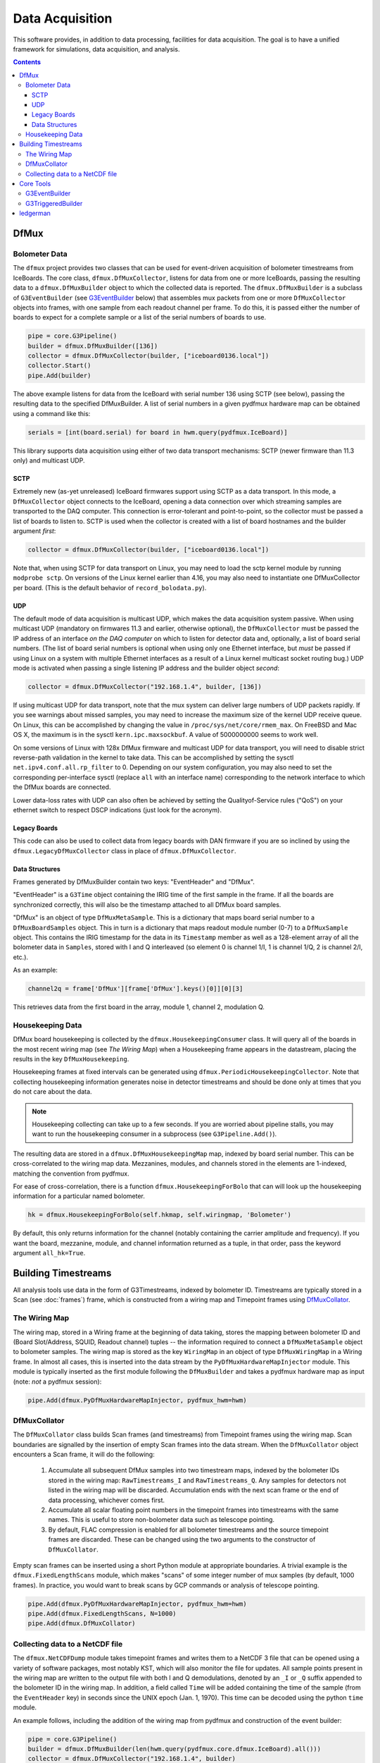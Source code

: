 ----------------
Data Acquisition
----------------

This software provides, in addition to data processing, facilities for data acquisition. The goal is to have a unified framework for simulations, data acquisition, and analysis.

.. contents:: Contents

DfMux
=====

Bolometer Data
~~~~~~~~~~~~~~

The ``dfmux`` project provides two classes that can be used for event-driven acquisition of bolometer timestreams from IceBoards. The core class, ``dfmux.DfMuxCollector``, listens for data from one or more IceBoards, passing the resulting data to a ``dfmux.DfMuxBuilder`` object to which the collected data is reported. The ``dfmux.DfMuxBuilder`` is a subclass of ``G3EventBuilder`` (see G3EventBuilder_ below) that assembles mux packets from one or more ``DfMuxCollector`` objects into frames, with one sample from each readout channel per frame. To do this, it is passed either the number of boards to expect for a complete sample or a list of the serial numbers of boards to use.

.. code-block:: python

	pipe = core.G3Pipeline()
	builder = dfmux.DfMuxBuilder([136])
	collector = dfmux.DfMuxCollector(builder, ["iceboard0136.local"])
	collector.Start()
	pipe.Add(builder)

The above example listens for data from the IceBoard with serial number 136 using SCTP (see below), passing the resulting data to the specified DfMuxBuilder. A list of serial numbers in a given pydfmux hardware map can be obtained using a command like this:

.. code-block:: python

        serials = [int(board.serial) for board in hwm.query(pydfmux.IceBoard)]


This library supports data acquisition using either of two data transport mechanisms: SCTP (newer firmware than 11.3 only) and multicast UDP.

SCTP
____

Extremely new (as-yet unreleased) IceBoard firmwares support using SCTP as a data transport. In this mode, a ``DfMuxCollector`` object connects to the IceBoard, opening a data connection over which streaming samples are transported to the DAQ computer. This connection is error-tolerant and point-to-point, so the collector must be passed a list of boards to listen to. SCTP is used when the collector is created with a list of board hostnames and the builder argument *first*:

.. code-block:: python

	collector = dfmux.DfMuxCollector(builder, ["iceboard0136.local"])

Note that, when using SCTP for data transport on Linux, you may need to load the sctp kernel module by running ``modprobe sctp``. On versions of the Linux kernel earlier than 4.16, you may also need to instantiate one DfMuxCollector per board. (This is the default behavior of ``record_bolodata.py``).


UDP
___

The default mode of data acquisition is multicast UDP, which makes the data acquisition system passive. When using multicast UDP (mandatory on firmwares 11.3 and earlier, otherwise optional), the ``DfMuxCollector`` must be passed the IP address of an interface *on the DAQ computer* on which to listen for detector data and, optionally, a list of board serial numbers. (The list of board serial numbers is optional when using only one Ethernet interface, but *must* be passed if using Linux on a system with multiple Ethernet interfaces as a result of a Linux kernel multicast socket routing bug.) UDP mode is activated when passing a single listening IP address and the builder object *second*:

.. code-block:: python

	collector = dfmux.DfMuxCollector("192.168.1.4", builder, [136])

If using multicast UDP for data transport, note that the mux system can deliver large numbers of UDP packets rapidly. If you see warnings about missed samples, you may need to increase the maximum size of the kernel UDP receive queue. On Linux, this can be accomplished by changing the value in ``/proc/sys/net/core/rmem_max``. On FreeBSD and Mac OS X, the maximum is in the sysctl ``kern.ipc.maxsockbuf``. A value of 5000000000 seems to work well.

On some versions of Linux with 128x DfMux firmware and multicast UDP for data transport, you will need to disable strict reverse-path validation in the kernel to take data. This can be accomplished by setting the sysctl ``net.ipv4.conf.all.rp_filter`` to 0. Depending on our system configuration, you may also need to set the corresponding per-interface sysctl (replace ``all`` with an interface name) corresponding to the network interface to which the DfMux boards are connected.

Lower data-loss rates with UDP can also often be achieved by setting the Qualityof-Service rules ("QoS") on your ethernet switch to respect DSCP indications (just look for the acronym).

Legacy Boards
_____________

This code can also be used to collect data from legacy boards with DAN firmware if you are so inclined by using the ``dfmux.LegacyDfMuxCollector`` class in place of ``dfmux.DfMuxCollector``.

Data Structures
_______________

Frames generated by DfMuxBuilder contain two keys: "EventHeader" and "DfMux".

"EventHeader" is a ``G3Time`` object containing the IRIG time of the first sample in the frame. If all the boards are synchronized correctly, this will also be the timestamp attached to all DfMux board samples.

"DfMux" is an object of type ``DfMuxMetaSample``. This is a dictionary that maps board serial number to a ``DfMuxBoardSamples`` object. This in turn is a dictionary that maps readout module number (0-7) to a ``DfMuxSample`` object. This contains the IRIG timestamp for the data in its ``Timestamp`` member as well as a 128-element array of all the bolometer data in ``Samples``, stored with I and Q interleaved (so element 0 is channel 1/I, 1 is channel 1/Q, 2 is channel 2/I, etc.).

As an example:

.. code-block:: python

	channel2q = frame['DfMux'][frame['DfMux'].keys()[0]][0][3]

This retrieves data from the first board in the array, module 1, channel 2, modulation Q.

Housekeeping Data
~~~~~~~~~~~~~~~~~

DfMux board housekeeping is collected by the ``dfmux.HousekeepingConsumer`` class. It will query all of the boards in the most recent wiring map (see `The Wiring Map`) when a Housekeeping frame appears in the datastream, placing the results in the key ``DfMuxHousekeeping``. 

Housekeeping frames at fixed intervals can be generated using ``dfmux.PeriodicHousekeepingCollector``. Note that collecting housekeeping information generates noise in detector timestreams and should be done only at times that you do not care about the data.

.. note:: 

	Housekeeping collecting can take up to a few seconds. If you are worried about pipeline stalls, you may want to run the housekeeping consumer in a subprocess (see ``G3Pipeline.Add()``).

The resulting data are stored in a ``dfmux.DfMuxHousekeepingMap`` map, indexed by board serial number. This can be cross-correlated to the wiring map data. Mezzanines, modules, and channels stored in the elements are 1-indexed, matching the convention from pydfmux.

For ease of cross-correlation, there is a function ``dfmux.HousekeepingForBolo`` that can will look up the housekeeping information for a particular named bolometer.

.. code-block:: python

	hk = dfmux.HousekeepingForBolo(self.hkmap, self.wiringmap, 'Bolometer')

By default, this only returns information for the channel (notably containing the carrier amplitude and frequency). If you want the board, mezzanine, module, and channel information returned as a tuple, in that order, pass the keyword argument ``all_hk=True``.

Building Timestreams
====================

All analysis tools use data in the form of G3Timestreams, indexed by bolometer ID. Timestreams are typically stored in a Scan (see :doc:`frames`) frame, which is constructed from a wiring map and Timepoint frames using DfMuxCollator_.

The Wiring Map
~~~~~~~~~~~~~~

The wiring map, stored in a Wiring frame at the beginning of data taking, stores the mapping between bolometer ID and (Board Slot/Address, SQUID, Readout channel) tuples -- the information required to connect a ``DfMuxMetaSample`` object to bolometer samples. The wiring map is stored as the key ``WiringMap`` in an object of type ``DfMuxWiringMap`` in a Wiring frame. In almost all cases, this is inserted into the data stream by the ``PyDfMuxHardwareMapInjector`` module. This module is typically inserted as the first module following the ``DfMuxBuilder`` and takes a pydfmux hardware map as input (note: *not* a pydfmux session):

.. code-block:: python

	pipe.Add(dfmux.PyDfMuxHardwareMapInjector, pydfmux_hwm=hwm)

DfMuxCollator
~~~~~~~~~~~~~

The ``DfMuxCollator`` class builds Scan frames (and timestreams) from Timepoint frames using the wiring map. Scan boundaries are signalled by the insertion of empty Scan frames into the data stream. When the ``DfMuxCollator`` object encounters a Scan frame, it will do the following:

	1) Accumulate all subsequent DfMux samples into two timestream maps, indexed by the bolometer IDs stored in the wiring map: ``RawTimestreams_I`` and ``RawTimestreams_Q``. Any samples for detectors not listed in the wiring map will be discarded. Accumulation ends with the next scan frame or the end of data processing, whichever comes first.
	2) Accumulate all scalar floating point numbers in the timepoint frames into timestreams with the same names. This is useful to store non-bolometer data such as telescope pointing.
	3) By default, FLAC compression is enabled for all bolometer timestreams and the source timepoint frames are discarded. These can be changed using the two arguments to the constructor of ``DfMuxCollator``.

Empty scan frames can be inserted using a short Python module at appropriate boundaries. A trivial example is the ``dfmux.FixedLengthScans`` module, which makes "scans" of some integer number of mux samples (by default, 1000 frames). In practice, you would want to break scans by GCP commands or analysis of telescope pointing.

.. code-block:: python

	pipe.Add(dfmux.PyDfMuxHardwareMapInjector, pydfmux_hwm=hwm)
	pipe.Add(dfmux.FixedLengthScans, N=1000)
	pipe.Add(dfmux.DfMuxCollator)

Collecting data to a NetCDF file
~~~~~~~~~~~~~~~~~~~~~~~~~~~~~~~~

The ``dfmux.NetCDFDump`` module takes timepoint frames and writes them to a NetCDF 3 file that can be opened using a variety of software packages, most notably KST, which will also monitor the file for updates. All sample points present in the wiring map are written to the output file with both I and Q demodulations, denoted by an ``_I`` or ``_Q`` suffix appended to the bolometer ID in the wiring map. In addition, a field called ``Time`` will be added containing the time of the sample (from the ``EventHeader`` key) in seconds since the UNIX epoch (Jan. 1, 1970). This time can be decoded using the python ``time`` module.

An example follows, including the addition of the wiring map from pydfmux and construction of the event builder:

.. code-block:: python

	pipe = core.G3Pipeline()
	builder = dfmux.DfMuxBuilder(len(hwm.query(pydfmux.core.dfmux.IceBoard).all()))
	collector = dfmux.DfMuxCollector("192.168.1.4", builder)
	pipe.Add(builder)

	# Insert current hardware map into data stream. This is critical to get the
	# channel -> board/module mapping needed to do anything useful with the data
	pipe.Add(dfmux.PyDfMuxHardwareMapInjector, pydfmux_hwm=hwm)

	pipe.Add(dfmux.NetCDFDump, filename=sys.argv[1])

This is contained in runnable form in ``dfmux/bin/ledgerman.py``.

Note that the version of KST installed from the default package repository under Ubuntu may not have support for reading NetCDF files produced by ledgerman. The version available from the KST PPA repository is compiled with NetCDF support (http://launchpad.net/~kst-plot/+archive/ubuntu/ppa).

Core Tools
==========

G3EventBuilder
~~~~~~~~~~~~~~

Implements an asynchronous frame builder based on frame objects delivered to its non-blocking ``AsyncDatum()`` call. When these arrive, the object calls the pure virtual method ``ProcessNewData()`` from a main thread. This method is responsible for assembling the data and eventually passing a complete frame to ``FrameOut()``, which will begin processing it in the pipeline. This is a C++-only abstract base class and is useful only when building a new data acquisition system.

G3TriggeredBuilder
~~~~~~~~~~~~~~~~~~

This is the analog of G3EventBuilder for non-self-triggering systems (i.e. systems that poll for new data rather than streaming it). This can be used for once-every-N DAQ tasks like collecting housekeeping data.

ledgerman
=========

An example tool called ``ledgerman`` is included that collects data from the mux boards and writes it to a NetCDF file that can be read with kst. It is installed under ``bin`` in your build directory and will be available in your PATH if you have run ``env-shell.sh``.

.. code-block:: sh

	$ ledgerman /path/to/a/pydfmux/hardware/map.yaml output.nc

To see the frames as they go by:

.. code-block:: sh

	$ ledgerman -v /path/to/a/pydfmux/hardware/map.yaml output.nc

Like the other modules, you may see a few warnings about missing data immediately after it starts in the event that it starts collecting data midway through a sample. There should not be any warning messages after that.

